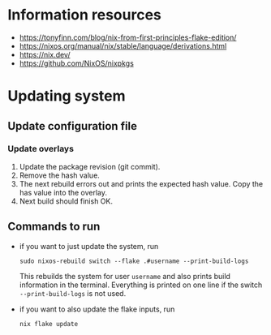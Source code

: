 * Information resources

- https://tonyfinn.com/blog/nix-from-first-principles-flake-edition/
- https://nixos.org/manual/nix/stable/language/derivations.html
- https://nix.dev/
- https://github.com/NixOS/nixpkgs

* Updating system

** Update configuration file

*** Update overlays

1. Update the package revision (git commit).
2. Remove the hash value.
3. The next rebuild errors out and prints the expected hash value. Copy the has value into the overlay.
4. Next build should finish OK.

** Commands to run

- if you want to just update the system, run

  #+begin_src shell
  sudo nixos-rebuild switch --flake .#username --print-build-logs
  #+end_src

  This rebuilds the system for user =username= and also prints build information in the terminal. Everything is printed on one line if the switch =--print-build-logs= is not used.

- if you want to also update the flake inputs, run

  #+begin_src shell
  nix flake update
  #+end_src
